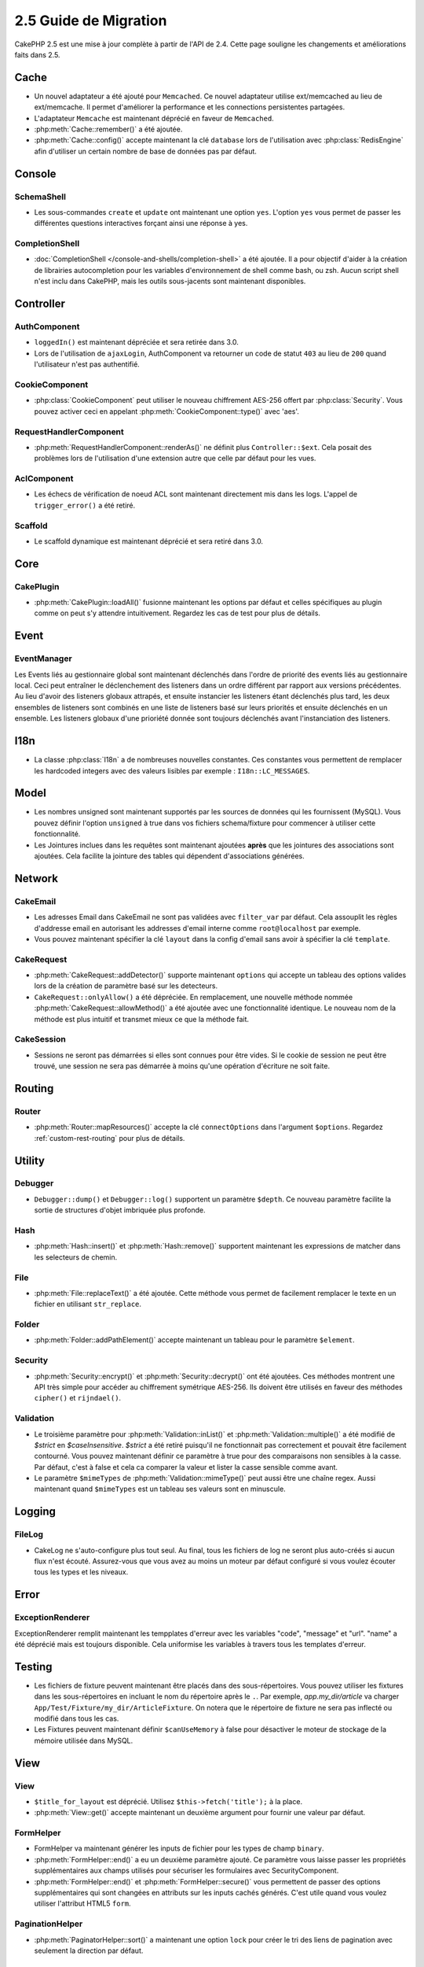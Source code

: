 2.5 Guide de Migration
######################

CakePHP 2.5 est une mise à jour complète à partir de l'API de 2.4. Cette page
souligne les changements et améliorations faits dans 2.5.

Cache
=====

- Un nouvel adaptateur a été ajouté pour ``Memcached``. Ce nouvel adaptateur
  utilise ext/memcached au lieu de ext/memcache. Il permet d'améliorer la
  performance et les connections persistentes partagées.
- L'adaptateur ``Memcache`` est maintenant déprécié en faveur de ``Memcached``.
- :php:meth:`Cache::remember()` a été ajoutée.
- :php:meth:`Cache::config()` accepte maintenant la clé ``database`` lors de
  l'utilisation avec :php:class:`RedisEngine` afin d'utiliser un certain nombre
  de base de données pas par défaut.

Console
=======

SchemaShell
-----------

- Les sous-commandes ``create`` et ``update`` ont maintenant une option ``yes``.
  L'option ``yes`` vous permet de passer les différentes questions interactives
  forçant ainsi une réponse à yes.

CompletionShell
---------------

- :doc:`CompletionShell </console-and-shells/completion-shell>` a été ajoutée.
  Il a pour objectif d'aider à la création de librairies autocompletion pour
  les variables d'environnement de shell comme bash, ou zsh. Aucun script shell
  n'est inclu dans CakePHP, mais les outils sous-jacents sont maintenant
  disponibles.

Controller
==========

AuthComponent
-------------

- ``loggedIn()`` est maintenant dépréciée et sera retirée dans 3.0.
- Lors de l'utilisation de ``ajaxLogin``, AuthComponent va retourner un code de
  statut ``403`` au lieu de ``200`` quand l'utilisateur n'est pas authentifié.

CookieComponent
---------------

- :php:class:`CookieComponent` peut utiliser le nouveau chiffrement AES-256
  offert par :php:class:`Security`. Vous pouvez activer ceci en appelant
  :php:meth:`CookieComponent::type()` avec 'aes'.

RequestHandlerComponent
-----------------------

- :php:meth:`RequestHandlerComponent::renderAs()` ne définit plus
  ``Controller::$ext``. Cela posait des problèmes lors de l'utilisation d'une
  extension autre que celle par défaut pour les vues.

AclComponent
------------

- Les échecs de vérification de noeud ACL sont maintenant directement mis dans
  les logs. L'appel de ``trigger_error()`` a été retiré.

Scaffold
--------
- Le scaffold dynamique est maintenant déprécié et sera retiré dans 3.0.


Core
====

CakePlugin
----------

- :php:meth:`CakePlugin::loadAll()` fusionne maintenant les options par défaut
  et celles spécifiques au plugin comme on peut s'y attendre intuitivement.
  Regardez les cas de test pour plus de détails.

Event
=====

EventManager
------------

Les Events liés au gestionnaire global sont maintenant déclenchés dans l'ordre
de priorité des events liés au gestionnaire local. Ceci peut entraîner le
déclenchement des listeners dans un ordre différent par rapport aux versions
précédentes. Au lieu d'avoir des listeners globaux attrapés, et ensuite
instancier les listeners étant déclenchés plus tard, les deux ensembles de
listeners sont combinés en une liste de listeners basé sur leurs priorités
et ensuite déclenchés en un ensemble. Les listeners globaux d'une prioriété
donnée sont toujours déclenchés avant l'instanciation des listeners.

I18n
====

- La classe :php:class:`I18n` a de nombreuses nouvelles constantes. Ces
  constantes vous permettent de remplacer les hardcoded integers avec des
  valeurs lisibles par exemple : ``I18n::LC_MESSAGES``.


Model
=====

- Les nombres unsigned sont maintenant supportés par les sources de données
  qui les fournissent (MySQL). Vous pouvez définir l'option ``unsigned`` à true
  dans vos fichiers schema/fixture pour commencer à utiliser cette
  fonctionnalité.
- Les Jointures inclues dans les requêtes sont maintenant ajoutées **après** que
  les jointures des associations sont ajoutées. Cela facilite la jointure des
  tables qui dépendent d'associations générées.

Network
=======

CakeEmail
---------

- Les adresses Email dans CakeEmail ne sont pas validées avec ``filter_var``
  par défaut. Cela assouplit les règles d'addresse email en autorisant les
  addresses d'email interne comme ``root@localhost`` par exemple.
- Vous pouvez maintenant spécifier la clé ``layout`` dans la config d'email
  sans avoir à spécifier la clé ``template``.

CakeRequest
-----------

- :php:meth:`CakeRequest::addDetector()` supporte maintenant ``options`` qui
  accepte un tableau des options valides lors de la création de paramètre
  basé sur les detecteurs.

- ``CakeRequest::onlyAllow()`` a été dépréciée. En remplacement, une nouvelle
  méthode nommée :php:meth:`CakeRequest::allowMethod()` a été ajoutée avec
  une fonctionnalité identique. Le nouveau nom de la méthode est plus intuitif
  et transmet mieux ce que la méthode fait.

CakeSession
-----------

- Sessions ne seront pas démarrées si elles sont connues pour être vides. Si
  le cookie de session ne peut être trouvé, une session ne sera pas démarrée
  à moins qu'une opération d'écriture ne soit faite.


Routing
=======

Router
------

- :php:meth:`Router::mapResources()` accepte la clé ``connectOptions`` dans
  l'argument ``$options``. Regardez :ref:`custom-rest-routing` pour plus de
  détails.

Utility
=======

Debugger
--------

- ``Debugger::dump()`` et ``Debugger::log()`` supportent un paramètre
  ``$depth``. Ce nouveau paramètre facilite la sortie de structures d'objet
  imbriquée plus profonde.

Hash
----

- :php:meth:`Hash::insert()` et :php:meth:`Hash::remove()` supportent maintenant
  les expressions de matcher dans les selecteurs de chemin.

File
----

- :php:meth:`File::replaceText()` a été ajoutée. Cette méthode vous permet
  de facilement remplacer le texte en un fichier en utilisant ``str_replace``.


Folder
------

- :php:meth:`Folder::addPathElement()` accepte maintenant un tableau pour le
  paramètre ``$element``.

Security
--------

- :php:meth:`Security::encrypt()` et :php:meth:`Security::decrypt()` ont été
  ajoutées. Ces méthodes montrent une API très simple pour accéder au
  chiffrement symétrique AES-256.
  Ils doivent être utilisés en faveur des méthodes ``cipher()`` et
  ``rijndael()``.

Validation
----------

- Le troisième paramètre pour :php:meth:`Validation::inList()` et
  :php:meth:`Validation::multiple()` a été modifié de `$strict` en
  `$caseInsensitive`. `$strict` a été retiré puisqu'il ne fonctionnait pas
  correctement et pouvait être facilement contourné. Vous pouvez maintenant
  définir ce paramètre à true pour des comparaisons non sensibles à la casse.
  Par défaut, c'est à false et cela ca comparer la valeur et lister la casse
  sensible comme avant.

- Le paramètre ``$mimeTypes`` de :php:meth:`Validation::mimeType()` peut aussi
  être une chaîne regex. Aussi maintenant quand ``$mimeTypes`` est un tableau
  ses valeurs sont en minuscule.


Logging
=======

FileLog
-------

- CakeLog ne s'auto-configure plus tout seul. Au final, tous les fichiers de
  log ne seront plus auto-créés si aucun flux n'est écouté. Assurez-vous que
  vous avez au moins un moteur par défaut configuré si vous voulez écouter tous
  les types et les niveaux.

Error
=====

ExceptionRenderer
-----------------

ExceptionRenderer remplit maintenant les tempplates d'erreur avec les variables
"code", "message" et "url". "name" a été déprécié mais est toujours disponible.
Cela uniformise les variables à travers tous les templates d'erreur.

Testing
=======

- Les fichiers de fixture peuvent maintenant être placés dans des
  sous-répertoires. Vous pouvez utiliser les fixtures dans les sous-répertoires
  en incluant le nom du répertoire après le ``.``. Par exemple,
  `app.my_dir/article` va charger ``App/Test/Fixture/my_dir/ArticleFixture``.
  On notera que le répertoire de fixture ne sera pas inflecté ou modifié dans
  tous les cas.
- Les Fixtures peuvent maintenant définir ``$canUseMemory`` à false pour
  désactiver le moteur de stockage de la mémoire utilisée dans MySQL.

View
====

View
----

- ``$title_for_layout`` est déprécié. Utilisez ``$this->fetch('title');`` à la
  place.
- :php:meth:`View::get()` accepte maintenant un deuxième argument pour fournir
  une valeur par défaut.

FormHelper
----------

- FormHelper va maintenant générer les inputs de fichier pour les types de champ
  ``binary``.
- :php:meth:`FormHelper::end()` a eu un deuxième paramètre ajouté. Ce paramètre
  vous laisse passer les propriétés supplémentaires aux champs utilisés pour
  sécuriser les formulaires avec SecurityComponent.
- :php:meth:`FormHelper::end()` et :php:meth:`FormHelper::secure()` vous
  permettent de passer des options supplémentaires qui sont changées en
  attributs sur les inputs cachés générés. C'est utile quand vous voulez
  utiliser l'attribut HTML5 ``form``.

PaginationHelper
----------------

- :php:meth:`PaginatorHelper::sort()` a maintenant une option ``lock`` pour
  créer le tri des liens de pagination avec seulement la direction par défaut.

ScaffoldView
------------

- Le Scaffold Dynamique est mainteanant déprécié et sera retiré dans 3.0.
